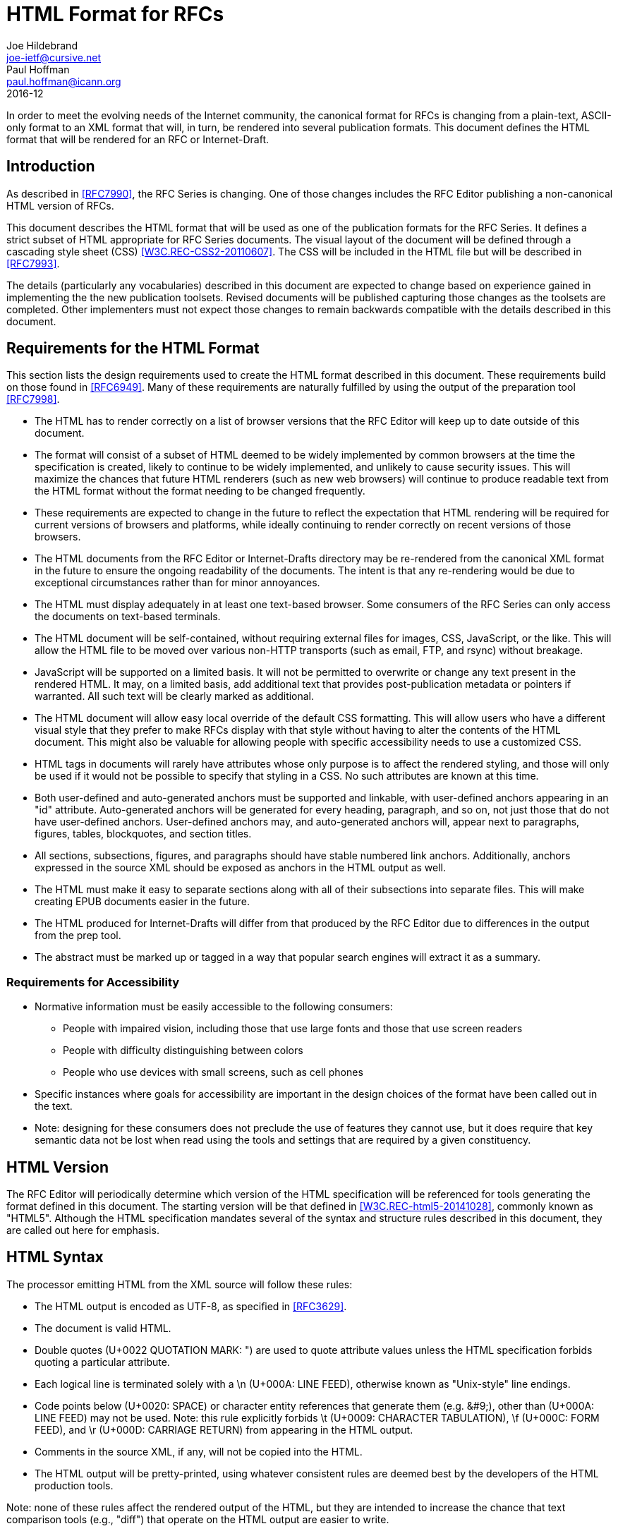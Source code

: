 = HTML Format for RFCs
Joe Hildebrand <joe-ietf@cursive.net>; Paul Hoffman <paul.hoffman@icann.org>
:rfc2629xslt: true
:toc-include: yes
:toc-depth: 4
:sort-refs: yes
:sym-refs: yes
:compact: yes
:subcompact: no
:consensus: yes
:ipr: trust200902
:doctype: rfc
:submission-type: IAB
:name: 7992
:status: informational
:abbrev: HTML for RFCs
:forename_initials: J.
:role: editor
:organization: Mozilla
:forename_initials_2: P.
:organization_2: ICANN
:revdate: 2016-12
:keyword: html,css,rfc

In order to meet the evolving needs of the Internet community, the
canonical format for RFCs is changing from a plain-text, ASCII-only format to an
XML format that will, in turn, be rendered into several
publication formats. This document defines the HTML format that will
be rendered for an RFC or Internet-Draft.

[#introduction]
== Introduction

As described in <<RFC7990>>, the RFC
Series is changing. One of those changes includes the RFC Editor
publishing a non-canonical HTML version of RFCs.

This document describes the HTML format that will be used as one of the
publication formats for the RFC Series. It defines a strict subset of
HTML appropriate for RFC Series documents.  The visual layout of the
document will be defined through a cascading style sheet (CSS)
<<W3C.REC-CSS2-20110607>>.  The CSS will be included in the
HTML file but will be described in <<RFC7993>>.

The details (particularly any vocabularies) described in this document
are expected to change based on experience gained in implementing the
the new publication toolsets. Revised documents will be published
capturing those changes as the toolsets are completed. Other implementers
must not expect those changes to remain backwards compatible with the
details described in this document.

[#requirements-for-html]
== Requirements for the HTML Format

This section lists the design requirements used to create the HTML
format described in this document.  These requirements build on those
found in <<RFC6949>>. Many of these requirements are
naturally fulfilled by using the output of the preparation tool
<<RFC7998>>.


* The HTML has to render correctly on a list of browser versions that
the RFC Editor will keep up to date outside of this document.
* The format will consist of a subset of HTML deemed to be widely
implemented   by common browsers at the time the specification is
created, likely to continue to be widely implemented, and unlikely to
cause security issues.  This will maximize the chances that future HTML
renderers (such as new web browsers) will continue to produce readable
text from the HTML format without the format needing to be changed
frequently.
* These requirements are expected to change in the future to reflect the
expectation that HTML rendering will be required for current versions of
browsers and platforms, while ideally continuing to render correctly on
recent versions of those browsers.
* The HTML documents from the RFC Editor or Internet-Drafts directory
may be re-rendered from the canonical XML format in
the future to ensure the ongoing readability of the documents.  The
intent is that any re-rendering would be due to exceptional
circumstances rather than for minor annoyances.
* The HTML must display adequately in at least one text-based browser.
Some consumers of the RFC Series can only access the documents on
text-based terminals.
* The HTML document will be self-contained, without requiring external
files for images, CSS, JavaScript, or the like.  This will allow
the HTML file to be moved over various non-HTTP transports (such as
email, FTP, and rsync) without breakage.
* JavaScript will be supported on a limited basis.  It will not be
permitted to overwrite or change any text present in the rendered HTML.
It may, on a limited basis, add additional text that provides
post-publication metadata or pointers if warranted.  All such text will
be clearly marked as additional.
* The HTML document will allow easy local override of the default CSS
formatting.  This will allow users who have a different visual style
that they prefer to make RFCs display with that style without having to
alter the contents of the HTML document.  This might also be valuable
for allowing people with specific accessibility needs to use a
customized CSS.
* HTML tags in documents will rarely have attributes whose only purpose
is to affect the rendered styling, and those will only be used if it
would not be possible to specify that styling in a CSS.  No such attributes are known at this time.
* Both user-defined and auto-generated anchors must be supported and
linkable, with user-defined anchors appearing in an "id" attribute.
Auto-generated anchors will be generated for every heading, paragraph,
and so on, not just those that do not have user-defined anchors.
User-defined anchors may, and auto-generated anchors will, appear next to
paragraphs, figures, tables, blockquotes, and section titles.
* All sections, subsections, figures, and paragraphs should have stable
numbered link anchors.  Additionally, anchors expressed in the source
XML should be exposed as anchors in the HTML output as well.
* The HTML must make it easy to separate sections along with all of their
subsections into separate files.  This will make creating EPUB
documents easier in the future.
* The HTML produced for Internet-Drafts will differ from that produced
by the RFC Editor due to differences in the output from the prep tool.
* The abstract must be marked up or tagged in a way that popular search
engines will extract it as a summary.

[#accessibility]
=== Requirements for Accessibility


* Normative information must be easily accessible to the following
consumers:
** People with impaired vision, including those that use large fonts
and those that use screen readers
** People with difficulty distinguishing between colors
** People who use devices with small screens, such as cell phones
* Specific instances where goals for accessibility are important in the
design choices of the format have been called out in the text.
* Note: designing for these consumers does not preclude the use of
features they cannot use, but it does require that key semantic data not
be lost when read using the tools and settings that are required by a given
constituency.


[#html5]
== HTML Version

The RFC Editor will periodically determine which version of the
HTML specification will be referenced for tools generating the
format defined in this document.  The starting version will be that
defined in <<W3C.REC-html5-20141028>>, commonly known as
"HTML5".  Although the HTML specification mandates several of the syntax
and structure rules described in this document, they are called out here
for emphasis.

[#syntax]
== HTML Syntax

The processor emitting HTML from the XML source will follow these
rules:

* The HTML output is encoded as UTF-8, as specified in
<<RFC3629>>.
* The document is valid HTML.
* Double quotes (U+0022 QUOTATION MARK: ") are used to quote attribute
values unless the HTML specification forbids quoting a particular
attribute.
* Each logical line is terminated solely with a \n (U+000A: LINE
FEED), otherwise known as "Unix-style" line endings.
* Code points below (U+0020: SPACE) or character entity references
that generate them (e.g. &amp;#9;), other than (U+000A: LINE FEED)
may not be used.  Note: this rule explicitly forbids \t (U+0009:
CHARACTER TABULATION), \f (U+000C: FORM FEED), and \r (U+000D:
CARRIAGE RETURN) from appearing in the HTML output.
* Comments in the source XML, if any, will not be copied into
the HTML.
* The HTML output will be pretty-printed, using whatever
consistent rules are deemed best by the developers of the HTML
production tools.


Note: none of these rules affect the rendered output of the HTML, but they 
are intended to increase the chance that text comparison tools
(e.g., "diff") that operate on the HTML output are easier to write.

[#common]
== Common Items

This section lists items that are common across multiple parts of the HTML
document.

[#ids]
=== IDs

HTML elements that are generated from XML elements that include
an "anchor" attribute will use the value of the "anchor" attribute
as the value of the "id" attribute of the corresponding HTML element.
The prep tool produces XML with "anchor" attributes in all elements that need them.
Some HTML constructs (such as
&lt;section&gt;) will use
multiple instances of these identifiers.

[#pilcrows]
=== Pilcrows

Each paragraph, artwork, or sourcecode segment outside of a
&lt;figure&gt; or &lt;table&gt; element will be appended with a
space and a "pilcrow" (U+00B6: PILCROW SIGN), otherwise known as a
"paragraph sign".  For the purposes of clarity in ASCII renderings
of this document, in this document pilcrows are rendered as
"&amp;para;".  The pilcrow will be linked to the "id" attribute on the
XML entity to which it is associated using an &lt;a&gt; element of
class "pilcrow".  For example:

....
<p id="s-1.1-1">
  Some paragraph text. <a class="pilcrow" href="#s-1.1-1">&para;</a>
</p>
....

The pilcrow will normally be invisible unless the element it is
attached to is moused over.  The pilcrow will be surrounded by a
link that points to the element it is attached to.

Pilcrows are never included inside a &lt;table&gt; or
&lt;figure&gt; element, since the figure number or table number
serves as an adequate link target.

Elements that might otherwise contain a pilcrow do not get marked
with a pilcrow if they contain one or more child elements that are
marked with a pilcrow. For example:

....
<blockquote id="s-1.2-1">
  <p id="s-1.2-2">Four score and seven years ago our fathers brought
    forth on this continent, a new nation, conceived in Liberty, and
    dedicated to the proposition that all men are created equal.
    <a href="#s-1.2-2" class="pilcrow">&para;</a></p>
  <!-- NO pilcrow here -->
</blockquote>
....

[#front-matter]
== Front Matter

The front matter of the HTML format contains processing information,
metadata of various types, and styling information that applies to the
document as a whole.  This section describes HTML that is not
necessarily a direct transform from the XML format.  For more details
on each of the tags that generate content in this section,
see <<elements>>.

[#doctype]
=== DOCTYPE

The DOCTYPE of the document is "html", which declares that the
document is compliant with HTML5.  The document will start with
exactly this string:

....
<!DOCTYPE html>
....

[#root-element]
=== Root Element

The root element of the document is &lt;html&gt;.  This element
includes a &quot;lang&quot; attribute, whose value is a language tag, as discussed in <<RFC5646>>,
that describes the natural language of the document.  The
language tag to be included is "en".  The class of the &lt;html&gt;
element will be copied verbatim from the XML &lt;rfc&gt; element's
&lt;front&gt; element's &lt;seriesInfo&gt; element's "name"
attributes (separated by spaces; see Section 2.47.3 of <<RFC7991>>), allowing CSS to style RFCs and
Internet-Drafts differently from one another (if needed):

....
<html lang="en" class="RFC">
....

[#head-element]
=== &lt;head&gt; Element

The root &lt;html&gt; will contain a &lt;head&gt; element that
contains the following elements, as needed.

[#charset-declaration]
==== Charset Declaration

In order to be correctly processed by browsers that load the HTML
using a mechanism that does not provide a valid content-type
or charset (such as from a local file system using a "file:" URL),
the HTML &lt;head&gt; element contains a &lt;meta&gt; element,
whose &quot;charset&quot; attribute value is "utf-8":

....
<meta charset="utf-8">
....

[#head-title]
==== Document Title

The contents of the &lt;title&gt; element from the XML source
will be placed inside an HTML &lt;title&gt; element in the
header.

[#meta]
==== Document Metadata

The following &lt;meta&gt; elements will be included:

* author - one each for the each of the "fullname"s and "asciiFullname"s of
all of the &lt;author&gt;s from the &lt;front&gt; of the XML
source
* description - the &lt;abstract&gt; from the XML source
* generator - the name and version number of the software used
to create the HTML
* keywords - comma-separated &lt;keyword&gt;s from the XML
source

For example:

....
<meta name="author" content="Joe Hildebrand">
<meta name="author" content="JOE HILDEBRAND">
<meta name="author" content="Heather Flanagan">
<meta name="description" content="This document defines...">
<meta name="generator" content="xmljade v0.2.4">
<meta name="keywords" content="html,css,rfc">
....

Note: the HTML &lt;meta&gt; tag does not contain a closing
slash.

[#xmlsource]
==== Link to XML Source

The &lt;head&gt; element contains a &lt;link&gt; tag, with "rel"
attribute of "alternate", "type" attribute of "application/rfc+xml",
and "href" attribute pointing to the prepared XML source that was
used to generate this document.

....
<link rel="alternate" type="application/rfc+xml" href="source.xml">
....

[#license]
==== Link to License

The &lt;head&gt; element contains a &lt;link&gt; tag, with "rel"
attribute of "license" and "href" attribute pointing to the an
appropriate copyright license for the document.

....
<link rel="license" 
   href="https://trustee.ietf.org/trust-legal-provisions.html">
....

[#style]
==== Style

The &lt;head&gt; element contains an embedded CSS in a
&lt;style&gt; element.  The styles in the style sheet are to be set
consistently between documents by the RFC Editor, according to the
best practices of the day.

To ensure consistent formatting, individual style attributes should
not be used in the main portion of the document.

Different readers of a specification will desire different
formatting when reading the HTML versions of RFCs.  To facilitate
this, the &lt;head&gt; element also includes a &lt;link&gt; to a
style sheet in the same directory as the HTML file, named
"rfc-local.css". Any formatting in the linked style sheet will
override the formatting in the included style sheet. For example:

....
<style>
  body {}
  ...
</style>
<link rel="stylesheet" type="text/css" href="rfc-local.css">
....

[#links]
==== Links

Each &lt;link&gt; element from the XML source is copied into
the HTML header.  Note: the HTML &lt;link&gt; element does not
include a closing slash.

[#page-headers-footers]
=== Page Headers and Footers

In order to simplify printing by HTML renderers that implement
<<W3C.WD-css3-page-20130314>>, a hidden HTML
&lt;table&gt; tag of class "ears" is added at the beginning of the HTML &lt;body&gt;
tag, containing HTML &lt;thead&gt; and &lt;tfoot&gt; tags, each of
which contains an HTML &lt;tr&gt; tag, which contains three HTML
&lt;td&gt; tags with class "left", "center", and "right",
respectively.

The &lt;thead&gt; corresponds to the top of the page, the
&lt;tfoot&gt; to the bottom.  The string "[Page]" can be used
as a placeholder for the page number.  In practice, this must
always be in the &lt;tfoot&gt;'s right &lt;td&gt;, and no control
of the formatting of the page number is implied.

....
<table class="ears">
  <thead>
    <tr>
      <td class="left">Internet-Draft</td>
      <td class="center">HTML RFC</td>
      <td class="right">March 2016</td>
    </tr>
  </thead>
  <tfoot>
    <tr>
      <td class="left">Hildebrand</td>
      <td class="center">Expires September 2, 2016</td>
      <td class="right">[Page]</td>
    </tr>
  </tfoot>
</table>
....

[#document-information]
=== Document Information


Information about the document as a whole will appear as the first child of the
HTML &lt;body&gt; element, embedded in an HTML &lt;dl&gt; element
with id="identifiers".  The defined terms in the definition list
are "Workgroup:", "Series:", "Status:", "Published:", and "Author:"
or "Authors:" (as appropriate). For example:

....
<dl id="identifiers">
  <dt>Workgroup:</dt>
    <dd class="workgroup">rfc-interest</dd>
  <dt>Series:</dt>
    <dd class="series">Internet-Draft</dd>
  <dt>Status:</dt>
    <dd class="status">Informational</dd>
  <dt>Published:</dt>
    <dd><time datetime="2014-10-25"
              class="published">2014-10-25</time></dd>
  <dt>Authors:</dt>
    <dd class="authors">
      <div class="author">
        <span class="initial">J.</span>
        <span class="surname">Hildebrand</span>
        (<span class="organization">Cisco Systems, Inc.</span>)
        <span class="editor">Ed.</span> 
      </div>
      <div class="author">
        <span class="initial">H.</span>
        <span class="surname">Flanagan</span>
        (<span class="organization">RFC Editor</span>)
      </div>
    </dd>
</dl>
....

[#table-of-contents]
=== Table of Contents

The table of contents will follow the boilerplate if the XML's &lt;rfc&gt;
element's &quot;tocInclude&quot; attribute has the value "true".  An HTML &lt;h2&gt;
heading containing the text "Table of Contents" will be followed by a
&lt;nav&gt; element that contains a &lt;ul&gt; element for each depth
of the section hierarchy.  Each section will be represented by a
&lt;li&gt; element containing links by the section number (from the "pn"
attribute) and by the name (from the "slugifiedName" attribute of the
&lt;name&gt; child element).  Each &lt;nav&gt;, &lt;ul&gt;, and
&lt;li&gt; element will have the class "toc".

For example:

....
<h2 id="toc">Table of Contents</h2>
<nav class="toc">
  <ul class="toc">
    <li class="toc">
      <a href="s-1">1</a>. <a href="n-introduction">Introduction</a>
    </li>
    <ul class="toc">
      <li class="toc">
        <a href="s-1.1">1.1</a>. <a href="n-sub-intro">Sub Intro</a>
      </li>
...
....

[#middle]
== Main Body

The main body of the HTML document is processed according to the rules in
<<elements>>.

[#back-matter]
== Back Matter


The back matter of the HTML document includes an index (if generated),
information about the authors, and further information about the
document itself.

[#index]
=== Index

The index will be produced as dictated by the RFC Editor's Style
	Guide <<RFC-STYLE>> if and only if the XML document's &lt;rfc&gt; 
element has an &quot;indexInclude&quot; attribute with the value "true" and there
is one or more &lt;iref&gt; elements in the document.

[#index-index]
==== Index Contents

The index section will start with an &lt;h2&gt; heading containing
the text "Index", followed by links to each of the lettered
portions of the index.  Links are not generated for letters that
do not occur as the first letter of an index item.

For example:

....
<h2>Index</h2>
<div class="index">
  <div class="indexIndex">
    <a href="#rfc.index.C">C</a>
    <a href="#rfc.index.P">P</a>
  </div>
  ...
....

[#index-letters]
==== Index Letters

The index letter is followed by a &lt;ul&gt; tag that contains an
&lt;li&gt; tag for each first letter represented in the index. This
&lt;li&gt; tag has the class "indexChar" and contains an &lt;a&gt;
tag with the id pointed to by the index letter as well as an
&quot;href&quot; attribute to itself.  The &lt;li&gt; tag also includes a &lt;ul&gt; tag
that will contain the index items.

For example:

....
<ul>
  <li class="indexChar">
    <a href="#rfc.index.C" id="rfc.index.C">C</a>
    <ul>
      <!-- items go here -->
    </ul>
  </li>
  ...
....

[#index-items]
==== Index Items

Each index item can have multiple &lt;iref&gt; elements to point to, all
with the same item attribute.  Each index item is represented by an
&lt;li&gt; tag of class "indexItem" containing a &lt;span&gt; of class
"irefItem" for the item text and one of class "irefRefs" for the generated
references (if there is at least one reference to the item not having
a subitem).  Each generated reference contains an &lt;a&gt; tag
containing the section number where the &lt;iref&gt; is found, with
an "href" attribute pointing to the "irefid" attribute of the &lt;iref&gt; element from the XML document. If the primary
attribute of the &lt;iref&gt; element has the value "true", the &lt;a&gt; element in the HTML document
will have the class "indexPrimary". Commas may be used to separate the
generated references.

For example:

....
<li class="indexItem">
  <span class="irefItem">Bullets</span>
  <span class="irefRefs">
    <a class="indexPrimary" href="#s-Bullets-1">2</a>,
    <a href="#s-Bullets-2">2</a>
  </span>
  <!-- subitems go here -->
</li>
...
....

[#index-subitems]
==== Index Subitems

If an index item has at least one subitem, the &lt;li&gt; of
that item will contain a &lt;ul&gt;, with one &lt;li&gt; for each
subitem, of class "indexSubItem".  The format for each subitem is 
similar to that used for items, except the class of the first &lt;span&gt;
tag is "irefSubItem".

For example:

....
<ul>
  <li class="indexSubItem">
    <span class="irefSubItem">Ordered</span>
    <span class="irefRefs">
      <a href="#s-Bullets-Ordered-1">2</a>
    </span>
  </li>
</ul>
...
....

[#authors-addresses]
=== Authors' Addresses Section

At the end of the document, author information will be included
inside an HTML &lt;section&gt; element whose &quot;id&quot; attribute is
"author-addresses".  The class names of the constituent HTML tags
have been chosen to match the class names in <<HCARD>>.

The information for each author will be separated by an HTML
&lt;hr&gt; element with class "addr".

....
<section id="author-addresses">
  <h2>
    <a class="selfRef" href="#author-addresses">
      Authors' Addresses
    </a>
  </h2>
  <address class="vcard">
    <div class="nameRole"><span class="fn">Joe Hildebrand</span>
      (<span class="role">editor</span>)</div>
    <div class="org">Cisco Systems, Inc.</div>
  </address>
  <hr class="addr">
  <address class="vcard">
    <div class="nameRole"><span class="fn">Heather Flanagan</span>
      (<span class="role">editor</span>)</div>
    <div class="org">RFC Series Editor</div>
  </address>
</section>
....

[#docInfo]
=== Document Information

A few bits of metadata about the document that are less
important to most readers are included after the author information.
These are gathered together into a &lt;div&gt; of class
"docInfo".


The finalized time is copied from the &lt;rfc&gt; element's
&quot;prepTime&quot; attribute.  The rendered time is the time that this
HTML was generated.

For example:

....
<div class="docInfo">
  <span class="finalized">
    Finalized: <time
    datetime="2015-04-29T18:59:08Z">2015-04-29T18:59:08Z</time>
  </span>
  <span class="rendered">
    Rendered: <time
    datetime="2015-04-29T18:59:10Z">2015-04-29T18:59:10Z</time>
  </span>
</div>
....

[#elements]
== Elements

This section describes how each of the XML elements from
<<RFC7991>> is rendered to HTML.
Many of the descriptions have examples to clarify how elements will be rendered.

[#element-abstract]
=== &lt;abstract&gt;

The abstract is rendered in a similar fashion to a &lt;section&gt; with anchor="abstract" and
&lt;name&gt;Abstract&lt;/name&gt;, but without a section number.

....
<section id="abstract">
  <h2><a href="#abstract" class="selfRef">Abstract</a></h2>
  <p id="s-abstract-1">This document defines...
    <a href="#s-abstract-1" class="pilcrow">&para;</a>
  </p>
</section>
....


[#element-address]
=== &lt;address&gt;

This element is used in the Authors' Addresses section.
It is rendered
as an HTML &lt;address&gt; tag of class "vcard".  If none of the
descendant XML elements has an "ascii" attribute, the &lt;address&gt;
HTML tag includes the HTML rendering of each of the descendant
XML elements.  Otherwise, the &lt;address&gt; HTML tag includes
an HTML &lt;div&gt; tag of class "ascii" (containing the HTML
rendering of the ASCII variants of each of the descendant XML
elements), an HTML &lt;div&gt; tag of class "alternative-contact",
(containing the text "Alternate contact information:"), and
an HTML &lt;div&gt; tag of class "non-ascii" (containing the HTML
rendering of the non-ASCII variants of each of the descendant XML
elements).


Note: the following example shows some ASCII equivalents that are
the same as their nominal equivalents for clarity; normally, the ASCII
equivalents would not be included for these cases.

....
<address class="vcard">
  <div class="ascii">
    <div class="nameRole"><span class="fn">Joe Hildebrand</span>
      (<span class="role">editor</span>)</div>
    <div class="org">Cisco Systems, Inc.</div>
  </div>
  <div class="alternative-contact">
    Alternate contact information:
  </div>
  <div class="non-ascii">
    <div class="nameRole"><span class="fn">Joe Hildebrand</span>
      (<span class="role">editor</span>)</div>
    <div class="org">Cisco Systems, Inc.</div>
  </div>
</address>
....

[#element-annotation]
=== &lt;annotation&gt;

This element is rendered as the text ", " (a comma and a space)
followed by a &lt;span&gt; of class "annotation" at the end
of a &lt;reference&gt; element, the &lt;span&gt;
containing appropriately transformed elements from the children of
the &lt;annotation&gt; tag.

....
 <span class="annotation">Some <em>thing</em>.</span>
....

[#element-area]
=== &lt;area&gt;

Not currently rendered to HTML.

[#element-artwork]
=== &lt;artwork&gt;

Artwork can consist of either inline text or SVG.  If the artwork is
not inside a &lt;figure&gt; element, a
<<pilcrows,pilcrow>> is included.  Inside a
&lt;figure&gt; element, the figure title serves the purpose of the
pilcrow. If the "align" attribute has the value "right", the CSS class
"alignRight" will be added. If the "align" attribute has the value
"center", the CSS class "alignCenter" will be added.

[#element-artwork-text]
==== Text Artwork

Text artwork is rendered inside an HTML &lt;pre&gt; element, which
is contained by a &lt;div&gt; element for consistency with SVG
artwork.  Note that CDATA blocks are not a part of HTML,
so angle brackets and ampersands (i.e., &lt;, &gt;, and &amp;) must be escaped as &amp;lt;, &amp;gt;,
and &amp;amp;, respectively.

The &lt;div&gt; element will have CSS classes of "artwork",
"art-text", and "art-" prepended to the value of the &lt;artwork&gt;
element's "type" attribute, if it exists.

....
<div class="artwork art-text art-ascii-art"  id="s-1-2">
  <pre>
 ______________
&lt; hello, world &gt;
 --------------
  \   ^__^
   \  (oo)\_______
      (__)\       )\/\
          ||----w |
          ||     ||
  </pre>
  <a class="pilcrow" href="#s-1-2">&para;</a>
</div>
....

[#element-artwork-svg]
==== SVG Artwork

SVG artwork will be included inline.  The SVG is wrapped in a
&lt;div&gt; element with CSS classes "artwork" and "art-svg".

If the SVG &quot;artwork&quot; element is a child of &lt;figure&gt; and the
artwork is specified as align="right", an
empty HTML &lt;span&gt; element is added directly after the
&lt;svg&gt; element, in order to get right alignment to work correctly
in HTML rendering engines that do not support the flex-box
model.

Note: the &quot;alt&quot; attribute of &lt;artwork&gt; is not currently used
for SVG; instead, the &lt;title&gt; and &lt;desc&gt; tags are used
in the SVG.

....
<div class="artwork art-svg" id="s-2-17">
  <svg width="100" height="100" xmlns="http://www.w3.org/2000/svg">
    <desc>Alt text here</desc>
    <circle
      cx="50" cy="50" r="40"
      stroke="green" stroke-width="4" fill="yellow" />
  </svg>
  <a href="#s-2-17" class="pilcrow">&para;</a>
</div>
....

[#element]
==== Other Artwork

Other artwork will have a &quot;src&quot; attribute that uses the "data" URI scheme
defined in <<RFC2397>>.  Such artwork is rendered in an
HTML &lt;img&gt; element.  Note: the HTML &lt;img&gt; element does
not have a closing slash.

Note: such images are not yet allowed in RFCs
even though the format supports them.  A limited set of "data:" mediatypes for artwork may be allowed in the
future.

....
<div class="artwork art-logo" id="s-2-58">
  <img alt="IETF logo"
       src="data:image/gif;charset=utf-8;base64,...">
  <a class="pilcrow" href="#s-2-58">&para;</a>
</div>
....

[#element-aside]
=== &lt;aside&gt;

This element is rendered as an HTML &lt;aside&gt; element, with
all child content appropriately transformed.

....
<aside id="s-2.1-2">
  <p id="s-2.1-2.1">
    A little more than kin, and less than kind.
    <a class="pilcrow" href="#s-2.1-2.1">&para;</a>
  </p>
</aside>
....

[#element-author]
=== &lt;author&gt;

The &lt;author&gt; element is used in several places in the output.
Different rendering is used for each.

==== Authors in Document Information

As seen in the <<document-information,format=title>>
at the beginning of the HTML, each document author is rendered
as an HTML &lt;div&gt; tag of class "author".


Inside the &lt;div class="author"&gt; HTML tag, the author's
initials and surname (or the fullname, if it exists and the others
do not) will be rendered in an HTML &lt;div&gt;
tag of class "author-name". If the &lt;author&gt;
contains "asciiInitials" and "asciiSurname" attributes, or contains
as "asciiFullname" attribute, the author's name is rendered twice,
with the first being the non-ASCII version, wrapped in an HTML
&lt;span&gt; tag of class "non-ascii", followed by the ASCII
version wrapped in an HTML &lt;span&gt; tag of class "ascii",
wrapped in parentheses.  If the &lt;author&gt; has a "role"
attribute of "editor", the &lt;div class="author-name"&gt; will
also contain the text ", " (comma, space), followed by an HTML
&lt;span&gt; tag of class "editor", which contains the text "Ed.".

If the &lt;author&gt; element contains an
<<element-organization,format=title>>
element, it is also rendered inside the &lt;div class="author"&gt;
HTML tag. 

....
<div class="author">
  <div class="author-name">
    H. Flanagan,
    <span class="editor">Ed.</span></div>
  <div class="org">Test Org</div>
</div>
<div class="author">
  <div class="author-name">
    <span class="non-ascii">Hildebrand</span>
    (<span class="ascii">HILDEBRAND</span>)
  </div>
  <div class="org">
    <span class="non-ascii">Test Org</span>
    (<span class="ascii">TEST ORG</span>)
  </div>
</div>
....

==== Authors of This Document

As seen in the Authors' Addresses section,
at the end of the HTML, each document author is rendered into an
HTML &lt;address&gt; element with the CSS class "vcard".

The HTML &lt;address&gt; element will contain an HTML &lt;div&gt;
with CSS class "nameRole".  That div will contain an HTML &lt;span&gt;
element with CSS class "fn" containing the value of the "fullname"
attribute of the &lt;author&gt; XML element and an HTML &lt;span&gt;
element with CSS class "role" containing the value of the "role"
attribute of the &lt;author&gt; XML element (if there is a role).
Parentheses will surround the &lt;span class="role"&gt;, if it
exists.

....
<address class="vcard">
  <div class="nameRole">
    <span class="fn">Joe Hildebrand</span>
    (<span class="role">editor</span>)
  </div>
  ...
....

After the name, the
<<element-organization,format=title>> and
<<element-address,format=title>> child elements of
the author are rendered inside the HTML &lt;address&gt; tag.

When the &lt;author&gt; element, or any of its descendant elements,
has any attribute that starts with "ascii", all of the author
information is displayed twice.  The first version is wrapped in
an HTML &lt;div&gt; tag with class "ascii"; this version prefers
the ASCII version of information, such as "asciiFullname", but falls
back on the non-ASCII version if the ASCII version doesn't exist.
The second version is wrapped in an HTML &lt;div&gt; tag with class
"non-ascii"; this version prefers the non-ASCII version of
information, such as "fullname", but falls back on the ASCII
version if the non-ASCII version does not exist.  Between these
two HTML &lt;div&gt;s, a third &lt;div&gt; is inserted, with class
"alternative-contact", containing the text "Alternate contact
information:".

....
<address class="vcard">
  <div class="ascii">
    <div class="nameRole">
      <span class="fn">The ASCII name</span>
    </div>
  </div>
  <div class="alternative-contact">
    Alternate contact information:
  </div>
  <div class="non-ascii">
    <div class="nameRole">
      <span class="fn">The non-ASCII name</span>
      (<span class="role">editor</span>)
    </div>
  </div>
</address>
....

==== Authors of References

In the output generated from a reference element, author tags are
rendered inside an HTML &lt;span&gt; element with CSS class
"refAuthor".  See Section 4.8.6.2 of <<RFC7322>> for
	    guidance on how author names are to appear.

....
<span class="refAuthor">Flanagan, H.</span> and
<span class="refAuthor">N. Brownlee</span>
....

[#element-back]
=== &lt;back&gt;

If there is exactly one
<<element-references,format=title>> child, render
that child in a similar way to a <<element-section,format=title>>.
If there are more than one
<<element-references,format=title>> children, render
as a <<element-section,format=title>> whose name is
"References", containing a <<element-section,format=title>>
for each <<element-references,format=title>> child.

After any <<element-references,format=title>> sections,
render each <<element-section,format=title>> child of
	  <<element-back,format=title>>
as an appendix.

....
<section id="n-references">
  <h2 id="s-2">
    <a class="selfRef" href="#s-2">2.</a>
    <a class="selfRef" href="#n-references">References</a>
  </h2>
  <section id="n-normative">
    <h3 id="s-2.1">
      <a class="selfRef" href="#s-2.1">2.1.</a>
      <a class="selfRef" href="#n-normative">Normative</a>
    </h3>
    <dl class="reference"></dl>
  </section>
  <section id="n-informational">
    <h3 id="s-2.2">
      <a class="selfRef" href="#s-2.2">2.2.</a>
      <a class="selfRef" href="#n-informational">Informational</a>
    </h3>
    <dl class="reference"></dl>
  </section>
</section>
<section id="n-unimportant">
  <h2 id="s-A">
    <a class="selfRef" href="#s-A">Appendix A.</a>
    <a class="selfRef" href="#n-unimportant">Unimportant</a>
  </h2>
</section>
....

[#element-bcp14]
=== &lt;bcp14&gt;

This element marks up words like MUST and SHOULD <<BCP14>> with an HTML
&lt;span&gt; element with the CSS class "bcp14".

....
You <span class="bcp14">MUST</span> be joking.
....


[#element-blockquote]
=== &lt;blockquote&gt;

This element renders in a way similar to the HTML &lt;blockquote&gt;
element.  If there is a "cite" attribute, it is  copied
to the HTML "cite" attribute.  If there is a "quoteFrom" attribute,
it is placed inside a &lt;cite&gt; element at the end of the quote,
with an &lt;a&gt; element surrounding it (if there is a "cite"
attribute), linking to the cited URL.

If the &lt;blockquote&gt; does not contain another element that gets a
<<pilcrows,pilcrow>>, a pilcrow is added.

Note that the "&amp;mdash;" at the beginning of the &lt;cite&gt; element
should be a proper emdash, which is difficult to show in the
display of the current format.

....
<blockquote id="s-1.2-1"
  cite="http://...">
  <p id="s-1.2-2">Four score and seven years ago our fathers
    brought forth on this continent, a new nation, conceived
    in Liberty, and dedicated to the proposition that all men
    are created equal.
    <a href="#s-1.2-2" class="pilcrow">&para;</a>
  </p>
  <cite>&mdash; <a href="http://...">Abraham Lincoln</a></cite>
</blockquote>
....

[#element-boilerplate]
=== &lt;boilerplate&gt;

The Status of This Memo and the Copyright statement, together
	commonly referred to as the document boilerplate, appear after the
	Abstract. The children of the input &lt;boilerplate&gt; element
are treated in a similar fashion to unnumbered sections.

....
<section id="status-of-this-memo">
  <h2 id="s-boilerplate-1">
    <a href="#status-of-this-memo" class="selfRef">
      Status of this Memo</a>
  </h2>
  <p id="s-boilerplate-1-1">This Internet-Draft is submitted in full
    conformance with the provisions of BCP 78 and BCP 79.
    <a href="#s-boilerplate-1-1" class="pilcrow">&para;</a>
  </p>
...
....

[#element-br]
=== &lt;br&gt;

This element is directly rendered as its HTML counterpart.  Note:
in HTML, &lt;br&gt; does not have a closing slash.

[#element-city]
=== &lt;city&gt;

This element is rendered as a &lt;span&gt; element with CSS
class "locality".

....
<span class="locality">Guilford</span>
....

[#element-code]
=== &lt;code&gt;

This element is rendered as a &lt;span&gt; element with CSS
class "postal-code".

....
<span class="postal-code">GU16 7HF<span>
....

[#element-country]
=== &lt;country&gt;

This element is rendered as a &lt;div&gt; element with CSS
class "country-name".

....
<div class="country-name">England</div>
....

[#element-cref]
=== &lt;cref&gt;

This element is rendered as a &lt;span&gt; element with CSS
class "cref".  Any anchor is copied to the &quot;id&quot; attribute.  If there is
a source given, it is contained inside the &quot;cref&quot; &lt;span&gt; element with another
&lt;span&gt; element of class "crefSource".

....
<span class="cref" id="crefAnchor">Just a brief comment
about something that we need to remember later.
<span class="crefSource">--life</span></span>
....

[#element-date]
=== &lt;date&gt;



This element is rendered as the HTML &lt;time&gt; element.  If the
"year", "month", or "day" attribute is included on the XML element,
an appropriate "datetime" element will be generated in HTML.

If this date is a child of the document's &lt;front&gt; element, it
gets the CSS class "published".

If this date is inside a &lt;reference&gt; element, it gets the
CSS class "refDate".

....
<time datetime="2014-10" class="published">October 2014</time>
....

[#element-dd]
=== &lt;dd&gt;

This element is directly rendered as its HTML counterpart.

[#element-displayreference]
=== &lt;displayreference&gt;

This element does not affect the HTML output, but it is used in the generation of the 
<<element-reference,format=title>>,
<<element-referencegroup,format=title>>,
<<element-relref,format=title>>, and
<<element-xref,format=title>> elements.

[#element-dl]
=== &lt;dl&gt;

This element is directly rendered as its HTML counterpart.

If the hanging attribute is "false", add the "dlParallel" class, else
add the "dlHanging" class.

If the spacing attribute is "compact", add the "dlCompact" class.

[#element-dt]
=== &lt;dt&gt;

This element is directly rendered as its HTML counterpart.

[#element-em]
=== &lt;em&gt;

This element is directly rendered as its HTML counterpart.

[#element-email]
=== &lt;email&gt;


This element is
rendered as an HTML &lt;div&gt; containing the string "Email:" and
an HTML &lt;a&gt; element with the "href" attribute set to the
equivalent "mailto:" URI, a CSS class of "email", and the contents set
to the email address.  If this is the version of the address with
ASCII, the "ascii" attribute is preferred to the element text.

....
<div>
  <span>Email:</span>
  <a class="email" href="mailto:joe@example.com">joe@example.com</a>
</div>
....

[#element-eref]
=== &lt;eref&gt;

This element is rendered as an HTML &lt;a&gt; element, with the "href"
attribute set to the value of the "target" attribute and the CSS
class of "eref".

....
<a href="https://..." class="eref">the text</a>
....

[#element-figure]
=== &lt;figure&gt;

This element renders as the HTML &lt;figure&gt; element, containing
the artwork or sourcecode indicated and an HTML &lt;figcaption&gt;
element.  The &lt;figcaption&gt; element will contain an &lt;a&gt; element
around the figure number.  It will also
contain another &lt;a&gt; element with CSS class "selfRef" around the
figure name, if a name was given.

....
<figure id="f-1">
  ...
  <figcaption>
    <a href="#f-1">Figure 1.</a>
    <a href="#n-it-figures" id="n-it-figures" class="selfRef">
      It figures
    </a>
  </figcaption>
</figure>
....

[#element-front]
=== &lt;front&gt;

See <<document-information,"Document Information">> for information on this element.

[#element-iref]
=== &lt;iref&gt;

This element is rendered as an empty &lt;&gt; tag of class &quot;iref&quot;, with
an &quot;id&quot; attribute consisting of the &lt;iref&gt; element's &quot;irefid&quot; attribute:

....
<span class="iref" id="s-Paragraphs-first-1"/>
....

[#element-keyword]
=== &lt;keyword&gt;

Each &lt;keyword&gt; element renders its text into the &lt;meta&gt;
keywords in the document's header, separated by commas.

....
<meta name="keywords" content="html,css,rfc">
....

[#element-li]
=== &lt;li&gt;

This element is rendered as its HTML counterpart.  However, if there
is no contained element that has a
<<pilcrows,pilcrow>> attached, a pilcrow
is added.

....
<li id="s-2-7">Item <a href="#s-2-7" class="pilcrow">&para;</a></li>
....

[#element-link]
=== &lt;link&gt;

This element is rendered as its HTML counterpart, in the HTML
header.

[#element-middle]
=== &lt;middle&gt;

This element does not add any direct output to HTML.

[#element-name]
=== &lt;name&gt;

This element is never rendered directly; it is only rendered when
considering a parent element, such as
<<element-figure,format=title>>,
<<element-references,format=title>>,
<<element-section,format=title>>, or
<<element-table,format=title>>.

[#element-note]
=== &lt;note&gt;

This element is rendered like a 
<<element-section,format=title>> element, but without
a section number and with the CSS class of "note".  If the
"removeInRFC" attribute is set to "yes", the generated &lt;div&gt; element
will also include the CSS class "rfcEditorRemove".


....
<section id="s-note-1" class="note rfcEditorRemove">
  <h2>
    <a href="#n-editorial-note" class="selfRef">Editorial Note</a>
  </h2>
  <p id="s-note-1-1">
    Discussion of this draft takes place...
    <a href="#s-note-1-1" class="pilcrow">&para;</a>
  </p>
</section>
....

[#element-ol]
=== &lt;ol&gt;

The output created from an &lt;ol&gt; element depends upon the &quot;style&quot;
attribute.

If the &quot;spacing&quot; attribute has the value "compact", a CSS class of
"olCompact" will be added.

The group attribute is not copied; the input XML should have start
values added by a prep tool for all grouped &lt;ol&gt; elements.

[#ol-percent-styles]
==== Percent Styles

If the style attribute includes the character "%", the output is
a &lt;dl&gt; tag with the class "olPercent".  Each contained &lt;li&gt; element
is emitted as a &lt;dt&gt;/&lt;dd&gt; pair, with the generated
label in the &lt;dt&gt; and the contents of the &lt;li&gt; in the
&lt;dd&gt;.

....
<dl class="olPercent">
  <dt>Requirement xviii:</dt>
  <dd>Wheels on a big rig</dd>
</dl>
....

[#ol-standard-styles]
==== Standard Styles

For all other styles, an &lt;ol&gt; tag is emitted, with any
&quot;style&quot; attribute turned into the equivalent HTML attribute.

....
<ol class="compact" type="I" start="18">
  <li>Wheels on a big rig</li>
</ol>
....

[#element-organization]
=== &lt;organization&gt;

This element is
rendered as an HTML &lt;div&gt; tag with CSS class "org".

If the element contains the "ascii" attribute, the organization name
is rendered twice: once with the non-ASCII version wrapped in an
HTML &lt;span&gt; tag of class "non-ascii" and then as the ASCII version
wrapped in an HTML &lt;span&gt; tag of class "ascii" wrapped in
parentheses.

....
<div class="org">
  <span class="non-ascii">Test Org</span>
  (<span class="ascii">TEST ORG</span>)
</div>
....

[#element-phone]
=== &lt;phone&gt;


This element is
rendered as an HTML &lt;div&gt; tag containing the string "Phone:"  (wrapped
in a span), an HTML &lt;a&gt; tag with CSS class "tel" containing the
phone number (and an href with a corresponding "tel:" URI), and an
HTML &lt;span&gt; with CSS class "type" containing the string
"VOICE".

....
<div>
  <span>Phone:</span>
  <a class="tel" href="tel:+1-720-555-1212">+1-720-555-1212</a>
  <span class="type">VOICE</span>
</div>
....

[#element-postal]
=== &lt;postal&gt;

This element renders as an HTML &lt;div&gt; with CSS class
"adr", unless it contains one or more &lt;postalLine&gt; child
elements; in which case, it renders as an HTML &lt;pre&gt; element with CSS
class "label".

When there is no &lt;postalLine&gt; child, the following child
elements are rendered into the HTML:

* Each &lt;street&gt; is rendered
* A &lt;div&gt; that includes:
** The rendering of all &lt;city&gt; elements
** A comma and a space: ", "
** The rendering of all &lt;region&gt; elements
** Whitespace
** The rendering of all &lt;code&gt; elements
* The rendering of all &lt;country&gt; elements


....
<div class="adr">
  <div class="street-address">1 Main Street</div>
  <div class="street-address">Suite 1</div>
  <div>
    <span class="city">Denver</span>,
    <span class="region">CO</span>
    <span class="postal-code">80212</span>
  </div>
  <div class="country-name">United States of America</div>
</div>
....

[#element-postalLine]
=== &lt;postalLine&gt;

This element renders as the text contained by the element, followed
by a newline.  However, the last &lt;postalLine&gt; in a given
&lt;postal&gt; element should not be followed by a newline.  For example:

....
<postal>
  <postalLine>In care of:</postalLine>
  <postalLine>Computer Sciences Division</postalLine>
</postal>
....

Would be rendered as:

....
<pre class="label">In care of:
Computer Sciences Division</pre>
....

[#element-refcontent]
=== &lt;refcontent&gt;

This element renders as an HTML &lt;span&gt; with CSS class
"refContent".


....
<span class="refContent">Self-published pamphlet</span>
....

[#element-reference]
=== &lt;reference&gt;

If the parent of this element is not a &lt;referencegroup&gt;, this
element will render as a &lt;dt&gt; &lt;dd&gt; pair with the
defined term being the reference "anchor" attribute surrounded by
square brackets and the definition including the correct set of
bibliographic information as specified by <<RFC7322>>.
The &lt;dt&gt; element will have an "id" attribute of the reference
anchor.

....
<dl class="reference">
  <dt id="RFC5646">[RFC5646]</dt>
  <dd>
    <span class="refAuthor">Phillips, A.</span>
    <span>and</span>
    <span class="refAuthor">M. Davis</span>
    <span class="refTitle">"Tags for Identifying Languages"</span>,
    ...
  </dd>
</dl>
....



If the child of a &lt;referencegroup&gt;, this
element renders as a &lt;div&gt; of class "refInstance" whose
"id" attribute is the value of the &lt;source&gt; element's "anchor"
attribute.

....
<div class="refInstance" id="RFC5730">
...
</div>
....

[#element-referencegroup]
=== &lt;referencegroup&gt;

A &lt;referencegroup&gt; is translated into a &lt;dt&gt; &lt;dd&gt;
pair, with the defined term being the referencegroup "anchor"
attribute surrounded by square brackets, and the definition containing
the translated output of all of the child &lt;reference&gt;
elements.

....
<dt id="STD69">[STD69]</dt>
<dd>
  <div class="refInstance" id="RFC5730">
    <span class="refAuthor">Hollenbeck, S.</span>
    ...
  </div>
  <div class="refInstance" id="RFC5731">
    <span class="refAuthor">Hollenbeck, S.</span>
    ...
  </div>
  ...
</dd>
....

[#element-references]
=== &lt;references&gt;

If there is at exactly one &lt;references&gt; element, a
section is added to the document, continuing with the next
section number after the last top-level &lt;section&gt; in
&lt;middle&gt;.  The &lt;name&gt; element of the &lt;references&gt;
element is used as the section name.


....
<section id="n-my-references">
  <h2 id="s-3">
    <a href="#s-3" class="selfRef">3.</a>
    <a href="#n-my-references class="selfRef">My References</a>
  </h2>
  ...
</section>
....

If there is more than one &lt;references&gt; element, an HTML
&lt;section&gt; element  is created to contain a subsection for
each of the &lt;references&gt;.  The section number will be the next
section number after the last top-level &lt;section&gt; in
&lt;middle&gt;. The name of this section will
be "References", and its "id" attribute will be "n-references".

....
<section id="n-references">
  <h2 id="s-3">
    <a href="#s-3" class="selfRef">3.</a>
    <a href="#n-references" class="selfRef">References</a>
  </h2>
  <section id="n-informative-references">
    <h3 id="s-3.1">
      <a href="#s-3.1" class="selfRef">3.1.</a>
      <a href="#n-informative-references" class="selfRef">
        Informative References</a></h3>
    <dl class="reference">...
    </dl>
  </section>
  ...
</section>
....

[#element-region]
=== &lt;region&gt;

This element is rendered as a &lt;span&gt; tag with CSS
class "region".


....
<span class="region">Colorado</span>
....

[#element-relref]
=== &lt;relref&gt;


This element is rendered as an HTML &lt;a&gt; tag with CSS class
"relref" and "href" attribute of the "derivedLink" attribute of the
element. Different values of the "displayFormat" attribute cause
the text inside that HTML &lt;a&gt; tag to change and cause extra
text to be generated.  Some values of the "displayFormat"
attribute also cause another HTML &lt;a&gt; tag to be rendered
with CSS class "xref" and an "href" of "#" and the "target" attribute
(modified by any applicable &lt;displayreference&gt; XML element)
and text inside of the "target" attribute
(modified by any applicable &lt;displayreference&gt; XML element).
When used, this &lt;a class='xref'&gt; HTML tag is always surrounded
by square brackets, for example, "[&lt;a class='xref' href='#foo'&gt;foo&lt;/a&gt;]".

[#element-relref-df-of]
==== displayFormat='of'

The output is an &lt;a class='relref'&gt; HTML tag, with
contents of "Section " and the value of the "section" attribute.
This is followed by the word "of" (surrounded by whitespace). This
is followed by the &lt;a class='xref'&gt; HTML tag (surrounded by
square brackets).

For example, with an input of:

....
See <relref section="2.3" target="RFC9999" displayFormat="of"
derivedLink="http://www.rfc-editor.org/info/rfc9999#s-2.3"/>
for an overview.
....


The HTML generated will be:

....
See <a class="relref"
href="http://www.rfc-editor.org/info/rfc9999#s-2.3">Section
2.3</a> of [<a class="xref" href="#RFC9999">RFC9999</a>]
for an overview.
....

[#element-relref-df-comma]
==== displayFormat='comma'

The output is an &lt;a class='xref'&gt; HTML tag (wrapped by
square brackets), followed by a comma (","), followed by
whitespace, followed by an &lt;a class='relref'&gt; HTML tag, with
contents of "Section " and the value of the "section"
attribute.

For example, with an input of:

....
See <relref section="2.3" target="RFC9999" displayFormat="comma"
derivedLink="http://www.rfc-editor.org/info/rfc9999#s-2.3"/>,
for an overview.
....


The HTML generated will be:

....
See [<a class="xref" href="#RFC9999">RFC9999</a>], <a class="relref"
href="http://www.rfc-editor.org/info/rfc9999#s-2.3">Section 2.3</a>,
for an overview.
....

[#element-relref-df-parens]
==== displayFormat='parens'

The output is an &lt;a&gt; element with "href" attribute whose value
is the value of the "target" attribute prepended by "#", and whose
content is the value of the "target" attribute; the entire element
is wrapped in square brackets.  This is followed by  whitespace.
This is followed by an &lt;a&gt; element whose "href" attribute is
the value of the "derivedLink" attribute and whose content is the
value of the "derivedRemoteContent" attribute; the entire element is
wrapped in  parentheses.

For example, if Section 2.3 of RFC 9999 has the title "Protocol
Overview", for an input of:

....
See <relref section="2.3" target="RFC9999" displayFormat="parens"
derivedLink="http://www.rfc-editor.org/info/rfc9999#s-2.3"
derivedRemoteContent="Section 2.3"/> for an overview.
....


The HTML generated will be:

....
See [<a class="relref" href="#RFC9999">RFC9999</a>]
(<a class="relref"
href="http://www.rfc-editor.org/info/rfc9999#s-2.3">Section
2.3</a>) for an overview.
....

[#element-relref-df-bare]
==== displayFormat='bare'

The output is an &lt;a&gt; element whose "href" attribute is
the value of the "derivedLink" attribute and whose content is the
value of the "derivedRemoteContent" attribute.

For this input:

....
See <relref section="2.3" target="RFC9999" displayFormat="bare"
derivedLink="http://www.rfc-editor.org/info/rfc9999#s-2.3"
derivedRemoteContent="Section 2.3"/> and ...
....


The HTML generated will be:

....
See <a class="relref"
href="http://www.rfc-editor.org/info/rfc9999#s-2.3">Section
2.3</a> and ...
....


[#element-rfc]
=== &lt;rfc&gt;

Various attributes of this element are represented in different parts of the HTML
document.

[#element-section]
=== &lt;section&gt;

This element is rendered as an HTML &lt;section&gt; element,
containing an appropriate level HTML heading element
(&lt;h2&gt;-&lt;h6&gt;).  That heading element contains an &lt;a&gt;
element around the part number (pn), if applicable (for instance,
&lt;abstract&gt; does not get a section number).  Another &lt;a&gt;
element is included with the section's name.

....
<section id="intro">
  <h2 id="s-1">
    <a href="#s-1" class="selfRef">1.</a>
    <a href="#intro" class="selfRef">Introduction</a>
  </h2>
  <p id="s-1-1">Paragraph <a href="#s-1-1" class="pilcrow">&para;</a>
  </p>
</section>
....

[#element-seriesInfo]
=== &lt;seriesInfo&gt;

This element is rendered in an HTML &lt;span&gt; element with CSS
name "seriesInfo".

....
<span class="seriesInfo">RFC 5646</span>
....

[#element-sourcecode]
=== &lt;sourcecode&gt;

This element is rendered in an HTML &lt;pre&gt; element with a CSS class of
"sourcecode".  Note that CDATA blocks do not work consistently in
HTML, so all &lt;, &gt;, and &amp; must be escaped as &amp;lt;,
&amp;gt;, and &amp;amp;, respectively.  If the input XML has a "type"
attribute, another CSS class of "lang-" and the type is added.

If the sourcecode is not inside a &lt;figure&gt; element, a
<<pilcrows,pilcrow>> is included.  Inside a
&lt;figure&gt; element, the figure title serves the purpose of the
pilcrow.

....
<pre class="sourcecode lang-c">
#include &lt;stdio.h&gt;
int main(void)
{
    printf(&quot;hello, world\n&quot;);
    return 0;
}
</pre>
....

[#element-street]
=== &lt;street&gt;

This element renders as an HTML &lt;div&gt; element with CSS class
"street-address".

....
<div class="street-address">1899 Wynkoop St, Suite 600</div>
....

[#element-strong]
=== &lt;strong&gt;

This element is directly rendered as its HTML counterpart.

[#element-sub]
=== &lt;sub&gt;

This element is directly rendered as its HTML counterpart.

[#element-sup]
=== &lt;sup&gt;

This element is directly rendered as its HTML counterpart.

[#element-t]
=== &lt;t&gt;

This element is rendered as an HTML &lt;p&gt; element.  A
<<pilcrows,pilcrow>> is included.

....
<p id="s-1-1">A paragraph.
  <a href="#s-1-1" class="pilcrow">&para;</a></p>
....

[#element-table]
=== &lt;table&gt;

This element is directly rendered as its HTML counterpart.

[#element-tbody]
=== &lt;tbody&gt;

This element is directly rendered as its HTML counterpart.

[#element-td]
=== &lt;td&gt;

This element is directly rendered as its HTML counterpart.

[#element-tfoot]
=== &lt;tfoot&gt;

This element is directly rendered as its HTML counterpart.

[#element-th]
=== &lt;th&gt;

This element is directly rendered as its HTML counterpart.

[#element-thead]
=== &lt;thead&gt;

This element is directly rendered as its HTML counterpart.

[#element-title]
=== &lt;title&gt;

The title of the document appears in a &lt;title&gt; element in the
&lt;head&gt; element, as described in <<head-title>>.

The title also appears in an &lt;h1&gt; element and follows directly
after the Document Information.  The &lt;h1&gt; element has an &quot;id&quot;
attribute with value "title".

....
<h1 id="title">HyperText Markup Language Request For
    Comments Format</h1>

....

Inside a reference, the title is rendered as an HTML &lt;span&gt;
tag with CSS class "refTitle".  The text is surrounded by quotes
inside the &lt;span&gt;.

....
<span class="refTitle">"Tags for Identifying Languages"</span>
....

[#element-tr]
=== &lt;tr&gt;

This element is directly rendered as its HTML counterpart.

[#element-tt]
=== &lt;tt&gt;

This element is rendered as an HTML &lt;code&gt; element.

[#element-ul]
=== &lt;ul&gt;

This element is directly rendered as its HTML counterpart. If the
"spacing" attribute has the value "compact", a CSS class of "ulCompact"
will be added. If the "empty" attribute has the value "true", a CSS
class of "ulEmpty" will be added.

[#element-uri]
=== &lt;uri&gt;



This element is
rendered as an HTML &lt;div&gt; containing the string "URI:" and
an HTML &lt;a&gt; element with the "href" attribute set to the
linked URI, CSS class of "url" (note that the value is "url", not "uri" as one might expect), and the contents
set to the linked URI.


....
<div>URI:
  <a href="http://www.example.com"
     class="url">http://www.example.com</a>
</div>
....

[#element-workgroup]
=== &lt;workgroup&gt;

This element does not add any direct output to HTML.

[#element-xref]
=== &lt;xref&gt;

This element is rendered as an HTML &lt;a&gt; element containing an
appropriate local link as the "href" attribute.  The value of the
"href" attribute is taken from the "target" attribute,
prepended by "#".  The &lt;a&gt; element generated will have
class "xref".  The contents of the &lt;a&gt; element are
the value of the "derivedContent" attribute. If the "format"
attribute has the value "default", and the "target" attribute points
to a &lt;reference&gt; or &lt;referencegroup&gt; element, then
the generated &lt;a&gt; element is surrounded by square brackets
in the output.

....
<a class="xref" href="#target">Table 2</a>
....

or

....
[<a class="xref" href="#RFC1234">RFC1234</a>]

....

[#element-svg]
=== &lt;svg xmlns='http://www.w3.org/2000/svg'&gt;

This element is rendered as part of the &lt;artwork&gt; element.
The "xmlns='http://www.w3.org/2000/svg'" namespace declaration should
be included, and the SVG should be serialized as well-formed XML,
even for tags that would otherwise not need closing in HTML5.

[#security-considerations]
== Security Considerations

Since RFCs are sometimes exchanged outside the normal Web sandboxing mechanism
(such as using the "rsync" program to a mirror site) then loaded from a local file, more care must be taken
with the HTML than is ordinary on the web. 

[bibliography]
== Normative References
++++
<reference anchor="RFC2397" target="https://www.rfc-editor.org/info/rfc2397">
<front>
<title>The "data" URL scheme</title>
<author initials="L." surname="Masinter" fullname="L. Masinter">
<organization/>
</author>
<date year="1998" month="August"/>
<abstract>
<t>
A new URL scheme, "data", is defined. It allows inclusion of small data items as "immediate" data, as if it had been included externally. [STANDARDS-TRACK]
</t>
</abstract>
</front>
<seriesInfo name="RFC" value="2397"/>
<seriesInfo name="DOI" value="10.17487/RFC2397"/>
</reference>

<reference anchor="RFC3629" target="https://www.rfc-editor.org/info/rfc3629">
<front>
<title>UTF-8, a transformation format of ISO 10646</title>
<author initials="F." surname="Yergeau" fullname="F. Yergeau">
<organization/>
</author>
<date year="2003" month="November"/>
<abstract>
<t>
ISO/IEC 10646-1 defines a large character set called the Universal Character Set (UCS) which encompasses most of the world's writing systems. The originally proposed encodings of the UCS, however, were not compatible with many current applications and protocols, and this has led to the development of UTF-8, the object of this memo. UTF-8 has the characteristic of preserving the full US-ASCII range, providing compatibility with file systems, parsers and other software that rely on US-ASCII values but are transparent to other values. This memo obsoletes and replaces RFC 2279.
</t>
</abstract>
</front>
<seriesInfo name="STD" value="63"/>
<seriesInfo name="RFC" value="3629"/>
<seriesInfo name="DOI" value="10.17487/RFC3629"/>
</reference>

<reference anchor="RFC5646" target="https://www.rfc-editor.org/info/rfc5646">
<front>
<title>Tags for Identifying Languages</title>
<author initials="A." surname="Phillips" fullname="A. Phillips" role="editor">
<organization/>
</author>
<author initials="M." surname="Davis" fullname="M. Davis" role="editor">
<organization/>
</author>
<date year="2009" month="September"/>
<abstract>
<t>
This document describes the structure, content, construction, and semantics of language tags for use in cases where it is desirable to indicate the language used in an information object. It also describes how to register values for use in language tags and the creation of user-defined extensions for private interchange. This document specifies an Internet Best Current Practices for the Internet Community, and requests discussion and suggestions for improvements.
</t>
</abstract>
</front>
<seriesInfo name="BCP" value="47"/>
<seriesInfo name="RFC" value="5646"/>
<seriesInfo name="DOI" value="10.17487/RFC5646"/>
</reference>

<reference anchor="RFC7322" target="https://www.rfc-editor.org/info/rfc7322">
<front>
<title>RFC Style Guide</title>
<author initials="H." surname="Flanagan" fullname="H. Flanagan">
<organization/>
</author>
<author initials="S." surname="Ginoza" fullname="S. Ginoza">
<organization/>
</author>
<date year="2014" month="September"/>
<abstract>
<t>
This document describes the fundamental and unique style conventions and editorial policies currently in use for the RFC Series. It captures the RFC Editor's basic requirements and offers guidance regarding the style and structure of an RFC. Additional guidance is captured on a website that reflects the experimental nature of that guidance and prepares it for future inclusion in the RFC Style Guide. This document obsoletes RFC 2223, "Instructions to RFC Authors".
</t>
</abstract>
</front>
<seriesInfo name="RFC" value="7322"/>
<seriesInfo name="DOI" value="10.17487/RFC7322"/>
</reference>

<reference  anchor='BCP14' target='http://www.rfc-editor.org/info/bcp14'>
<front>
<title>Key words for use in RFCs to Indicate Requirement Levels</title>
<author initials='S.' surname='Bradner' fullname='S. Bradner'><organization /></author>
<date year='1997' month='March' />
<abstract>
<t>In many standards track documents several words are used to signify the requirements in the specification.  These words are often capitalized. This document defines these words as they should be interpreted in IETF documents.  This document specifies an Internet Best Current Practices for the Internet Community, and requests discussion and suggestions for improvements.</t></abstract>
</front>
<seriesInfo name='BCP' value='14'/>
<seriesInfo name='RFC' value='2119'/>
</reference>


<!--&I-D.iab-rfc-css; Companion Document-->


<reference anchor='RFC7993' target='http://www.rfc-editor.org/info/rfc7993'>
<front>
<title>Cascading Style Sheets (CSS) Requirements for RFCs</title>

<author initials='H' surname='Flanagan' fullname='Heather Flanagan'>
<organization />
</author>

<date month='December' year='2016' />

<abstract>
<t>The HTML format for RFCs, described in [I-D.iab-html-rfc] assigns style guidance to an RFC Editor-defined Cascading Style Sheet (CSS). The embedded, default CSS as included by the RFC Editor is expected to take into account accessibility needs and be built along a responsive design model.  This document describes the requirements for the default CSS used by the RFC Editor.  The class names are based on the classes defined in draft-iab-html-rfc.  Discussion of this draft takes place on the rfc-interest mailing list (rfc-interest@rfc-editor.org), which has its home page at https://www.rfc-editor.org/mailman/listinfo/rfc-interest.</t></abstract>

</front>

<seriesInfo name='RFC' value='7993' />
<seriesInfo name="DOI" value="10.17487/RFC7993"/>

</reference>


<!--&I-D.iab-xml2rfc; Companion Document-->

<reference anchor='RFC7991' target='http://www.rfc-editor.org/info/rfc7991'>
<front>
<title>The "xml2rfc" Version 3 Vocabulary</title>

<author initials='P' surname='Hoffman' fullname='Paul E. Hoffman'>
<organization />
</author>

<date month='December' year='2016' />

</front>

<seriesInfo name='RFC' value='7991' />
<seriesInfo name="DOI" value="10.17487/RFC7991"/>

</reference>


<!--&W3C.REC-html5-20141028; -->

<reference anchor='W3C.REC-html5-20141028'
target='http://www.w3.org/TR/2014/REC-html5-20141028'>
<front>
<title>HTML5</title>

<author initials='I.' surname='Hickson' fullname='Ian Hickson'>
<organization />
</author>

<author initials='R.' surname='Berjon' fullname='Robin Berjon'>
<organization />
</author>

<author initials='S.' surname='Faulkner' fullname='Steve Faulkner'>
<organization />
</author>

<author initials='T.' surname='Leithead' fullname='Travis Leithead'>
<organization />
</author>

<author initials='E.' surname='Navara' fullname='Erika Doyle Navara'>
<organization />
</author>

<author initials='T.' surname='O&#039;Connor' fullname='Theresa O&#039;Connor'>
<organization />
</author>

<author initials='S.' surname='Pfeiffer' fullname='Silvia Pfeiffer'>
<organization />
</author>

<date month='October' day='28' year='2014' />
</front>

<seriesInfo name='World Wide Web Consortium Recommendation' value='REC-html5-20141028' />
<format type='HTML' target='http://www.w3.org/TR/2014/REC-html5-20141028' />
</reference>


<reference anchor="W3C.REC-CSS2-20110607" target="http://www.w3.org/TR/2011/REC-CSS2-20110607">
<front>
<title>Cascading Style Sheets Level 2 Revision 1 (CSS 2.1) Specification</title>
<author initials="B." surname="Bos" fullname="Bert Bos">
<organization/>
</author>
<author initials="T." surname="Celik" fullname="Tantek Celik">
<organization/>
</author>
<author initials="I." surname="Hickson" fullname="Ian Hickson">
<organization/>
</author>
<author initials="H." surname="Lie" fullname="Hakon Wium Lie">
<organization/>
</author>
<date month="June" day="7" year="2011"/>
</front>
<seriesInfo name="World Wide Web Consortium Recommendation" value="REC-CSS2-20110607"/>
<format type="HTML" target="http://www.w3.org/TR/2011/REC-CSS2-20110607"/>
</reference>
++++

[bibliography]
== Informative References
++++
<reference anchor="RFC-STYLE"
	   target="https://www.rfc-editor.org/styleguide/">
<front>
<title>Style Guide</title>
<author >
<organization>RFC Editor</organization>
</author>
<date/>
</front>
</reference>


<reference anchor="W3C.WD-css3-page-20130314" target="http://www.w3.org/TR/2013/WD-css3-page-20130314">
<front>
<title>CSS Paged Media Module Level 3</title>
<author initials="M." surname="Grant" fullname="Melinda Grant">
<organization/>
</author>
<author initials="E." surname="Etemad" fullname="Elika Etemad">
<organization/>
</author>
<author initials="H." surname="Lie" fullname="Hakon Wium Lie">
<organization/>
</author>
<author initials="S." surname="Sapin" fullname="Simon Sapin">
<organization/>
</author>
<date month="March" day="14" year="2013"/>
</front>
<seriesInfo name="World Wide Web Consortium WD" value="WD-css3-page-20130314"/>
<format type="HTML" target="http://www.w3.org/TR/2013/WD-css3-page-20130314"/>
</reference>

<reference anchor="HCARD" target="http://microformats.org/wiki/hcard">
<front>
<title>hCard 1.0</title>
<author initials="T." surname = "Celik" fullname="Tantek Celik"/>
<date year="2015"/>
</front>
</reference>




<reference anchor="RFC6949" target="https://www.rfc-editor.org/info/rfc6949">
<front>
<title>
RFC Series Format Requirements and Future Development
</title>
<author initials="H." surname="Flanagan" fullname="H. Flanagan">
<organization/>
</author>
<author initials="N." surname="Brownlee" fullname="N. Brownlee">
<organization/>
</author>
<date year="2013" month="May"/>
<abstract>
<t>
This document describes the current requirements and requests for enhancements for the format of the canonical version of RFCs. Terms are defined to help clarify exactly which stages of document production are under discussion for format changes. The requirements described in this document will determine what changes will be made to RFC format. This document updates RFC 2223.
</t>
</abstract>
</front>
<seriesInfo name="RFC" value="6949"/>
<seriesInfo name="DOI" value="10.17487/RFC6949"/>
</reference>
<!--&I-D.iab-rfcv3-preptool; Companion Doc-->



<reference anchor='RFC7998' target='http://www.rfc-editor.org/info/rfc7998'>
<front>
<title>"xml2rfc" Version 3 Preparation Tool Description</title>

<author initials='P' surname='Hoffman' fullname='Paul E. Hoffman'>
<organization />
</author>

<author initials='J' surname='Hildebrand' fullname='Joe Hildebrand'>
<organization />
</author>

<date month='December' year='2016' />

<abstract>
<t>This document describes some aspects of the "prep tool" that is expected to be created when the new RFC v3 specification is deployed.</t></abstract>

</front>

<seriesInfo name='RFC' value='7998' />
<seriesInfo name="DOI" value="10.17487/RFC7998"/>

</reference>


<!--&I-D.iab-rfc-framework; Companion doc-->



<reference anchor='RFC7990' target='http://www.rfc-editor.org/info/rfc7990'>
<front>
<title>RFC Format Framework</title>

<author initials='H' surname='Flanagan' fullname='Heather Flanagan'>
<organization />
</author>

<date month='December'  year='2016' />

<abstract>
<t>The canonical format for the RFC Series has been plain-text, ASCII-encoded for several decades.  After extensive community discussion and debate, the RFC Editor will be transitioning to XML as the canonical format using the XML2RFC version 3 vocabulary.  Different publication formats will be rendered from that base document.  These changes are intended to increase the usability of the RFC Series by offering documents that match the needs of a wider variety of stakeholders.  With these changes, however, comes an increase in complexity for authors, consumers, and the publisher of RFCs.  This document serves as the framework that describes the problems being solved and summarizes the many documents that capture the specific requirements for each aspect of the change in format.</t></abstract>

</front>

<seriesInfo name='RFC' value='7990' />
<seriesInfo name="DOI" value="10.17487/RFC7990"/>
<format type='TXT'
target='http://www.ietf.org/internet-drafts/draft-iab-rfc-framework-06.txt' />
</reference>
++++

:sectnums!:
== IAB Members at the Time of Approval

The IAB members at the time this memo was approved were (in alphabetical order):                                                       

[spacing=compact]
* Jari Arkko

* Ralph Droms

* Ted Hardie

* Joe Hildebrand

* Russ Housley

* Lee Howard

* Erik Nordmark

* Robert Sparks

* Andrew Sullivan

* Dave Thaler

* Martin Thomson

* Brian Trammell

* Suzanne Woolf

[#appendix-a-acknowledgments]
== Acknowledgments

Heather Flanangan was an early coauthor of this document and helped its formation.
The authors gratefully acknowledge the contributions of: Patrick Linskey and the
members of the RFC Format Design Team (Nevil Brownlee (ISE), Tony Hansen,
Ted Lemon, Julian Reschke, Adam Roach, Alice Russo, Robert Sparks
	(Tools Team liaison), and
Dave Thaler).

